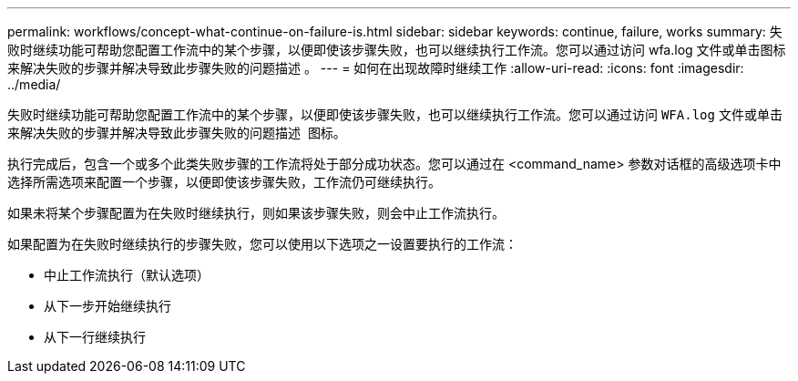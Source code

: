 ---
permalink: workflows/concept-what-continue-on-failure-is.html 
sidebar: sidebar 
keywords: continue, failure, works 
summary: 失败时继续功能可帮助您配置工作流中的某个步骤，以便即使该步骤失败，也可以继续执行工作流。您可以通过访问 wfa.log 文件或单击图标来解决失败的步骤并解决导致此步骤失败的问题描述 。 
---
= 如何在出现故障时继续工作
:allow-uri-read: 
:icons: font
:imagesdir: ../media/


[role="lead"]
失败时继续功能可帮助您配置工作流中的某个步骤，以便即使该步骤失败，也可以继续执行工作流。您可以通过访问 `WFA.log` 文件或单击来解决失败的步骤并解决导致此步骤失败的问题描述 image:../media/info_icon_execute_wfa.gif[""] 图标。

执行完成后，包含一个或多个此类失败步骤的工作流将处于部分成功状态。您可以通过在 <command_name> 参数对话框的高级选项卡中选择所需选项来配置一个步骤，以便即使该步骤失败，工作流仍可继续执行。

如果未将某个步骤配置为在失败时继续执行，则如果该步骤失败，则会中止工作流执行。

如果配置为在失败时继续执行的步骤失败，您可以使用以下选项之一设置要执行的工作流：

* 中止工作流执行（默认选项）
* 从下一步开始继续执行
* 从下一行继续执行

